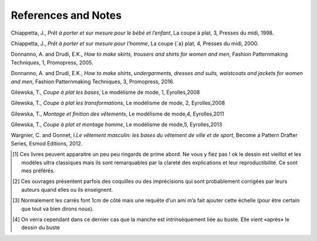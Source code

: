 References and Notes
====================

Chiappetta, J., *Prêt à porter et sur mesure pour le bébé et l’enfant*,
La coupe à plat, 3, Presses du midi, 1998.

Chiappetta, J., *Prêt à porter et sur mesure pour l’homme*, La coupe
{`a} plat, 4, Presses du midi, 2000.

Donnanno, A. and Drudi, E.K., *How to make skirts, trousers and shirts
for women and men*, Fashion Patternmaking Techniques, 1, Promopress,
2005.

Donnanno, A. and Drudi, E.K., *How to make shirts, undergarments,
dresses and suits, waistcoats and jackets for women and men*, Fashion
Patternmaking Techniques, 3, Promopress, 2016.

Gilewska, T., *Coupe à plat les bases*, Le modélisme de mode, 1,
Eyrolles,2008

Gilewska, T., *Coupe à plat les transformations*, Le modélisme de mode,
2, Eyrolles,2008

Gilewska, T., *Montage et finition des vêtements*, Le modélisme de
mode,4, Eyrolles,2011

Gilewska, T., *Coupe à plat et montage homme*, Le modélisme de mode,5,
Eyrolles,2013

Wargnier, C. and Gonnet, I.\ *Le vêtement masculin: les bases du
vêtement de ville et de sport*, Become a Pattern Drafter Series, Esmod
Editions, 2012.

.. [1]
   Ces livres peuvent apparaitre un peu peu ringards de prime abord. Ne
   vous y fiez pas ! ok le dessin est vieillot et les modèles ultra
   classiques mais ils sont remarquables par la clareté des explications
   et leur reproductibilité. Ce sont mes préférés.

.. [2]
   Ces ouvrages présentent parfois des coquilles ou des imprécisions qui
   sont probablement corrigées par leurs auteurs quand elles ou ils
   enseignent.

.. [3]
   Normalement les carrés font 1cm de côté mais une requête d’un ami m’a
   fait ajouter cette échelle (pour être certain que tout va bien dirons
   nous).

.. [4]
   On verra cependant dans ce dernier cas que la manche est
   intrinsèquement liée au buste. Elle vient «après» le dessin du buste
